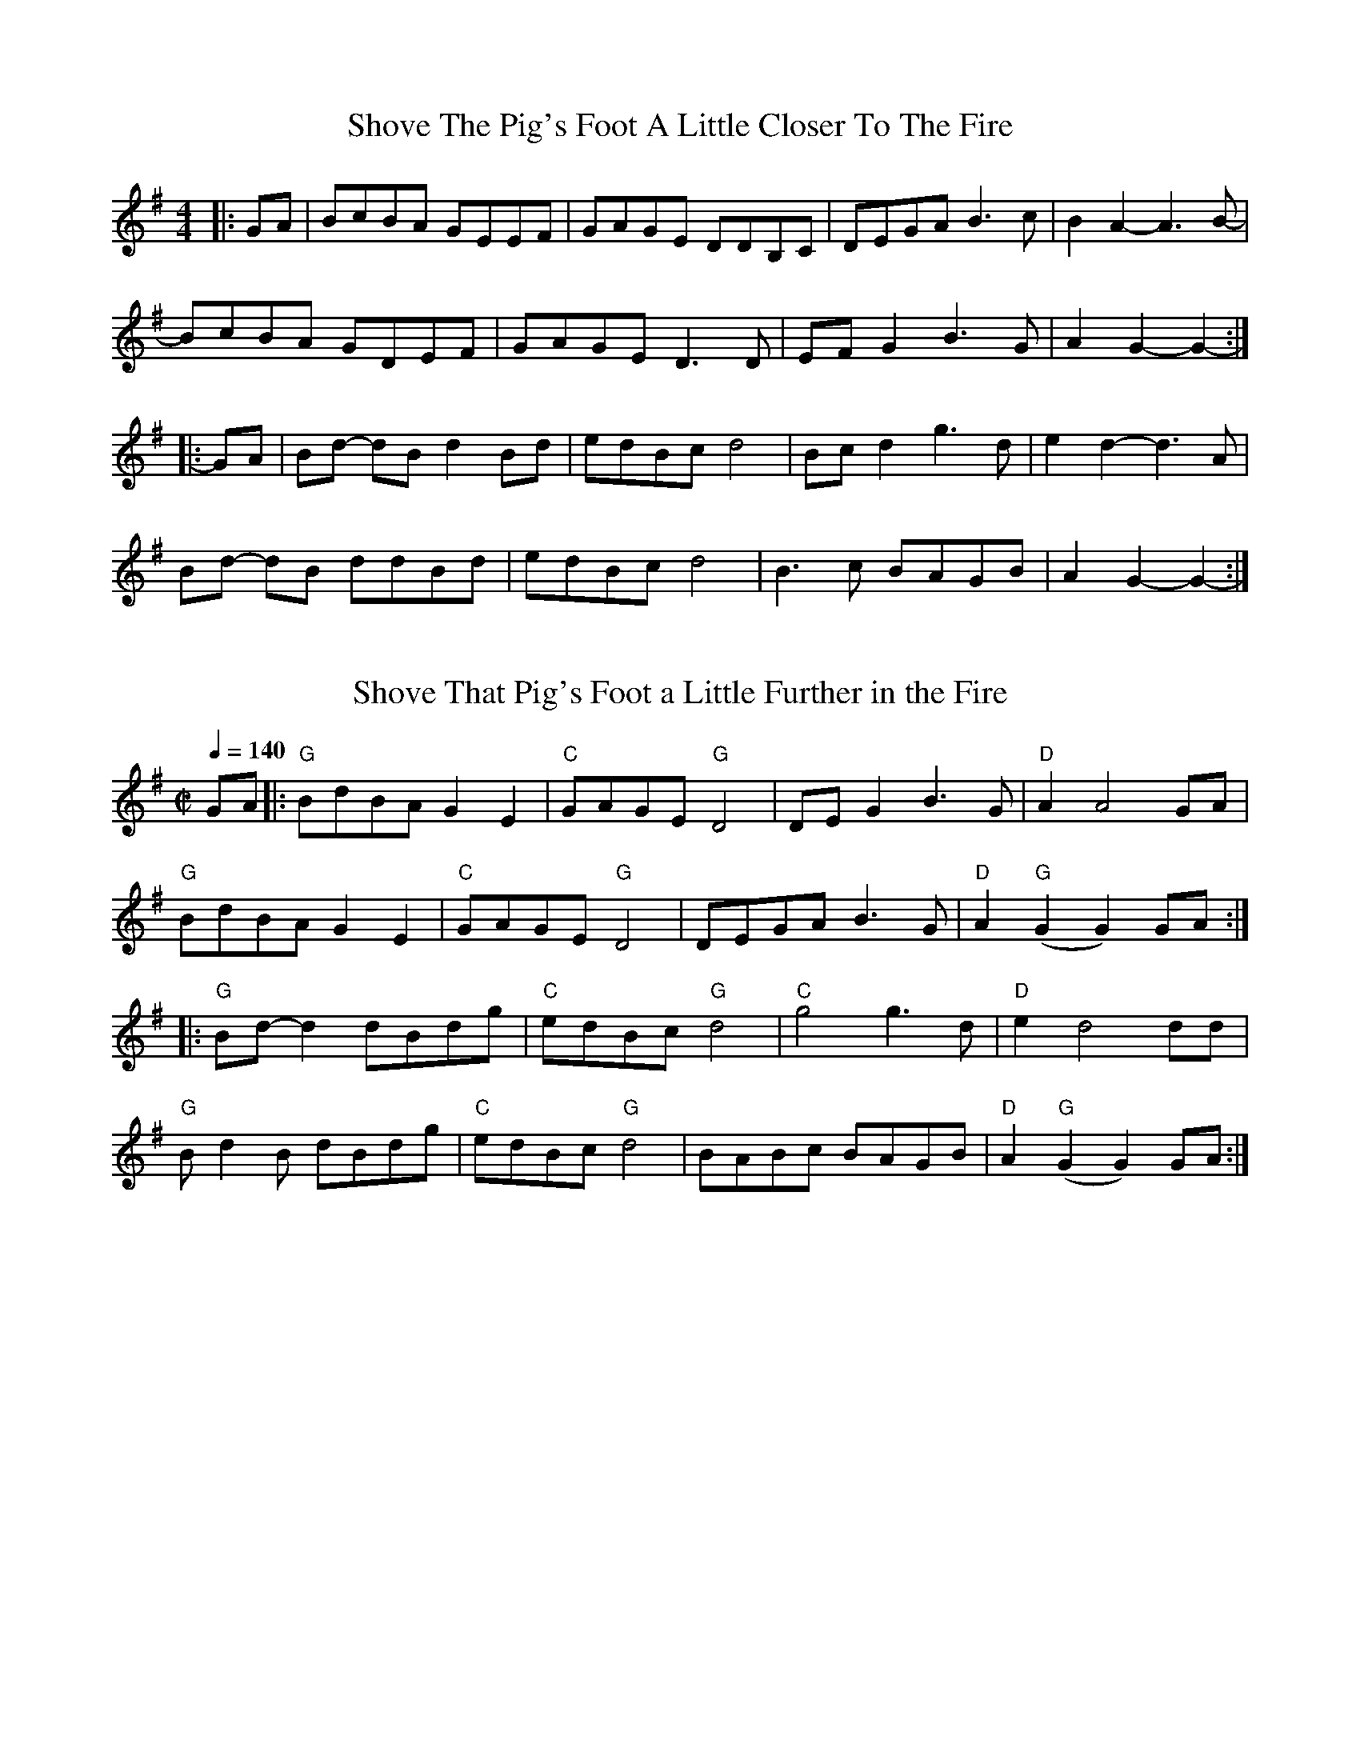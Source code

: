 X: 1
T: Shove The Pig's Foot A Little Closer To The Fire
M: 4/4
L: 1/8
R: reel
K: Gmaj
|: GA | BcBA GEEF | GAGE DDB,C | DEGA B3 c | B2 A2- A3 B- |
BcBA GDEF | GAGE D3 D | EF G2 B3 G | A2 G2- G2- :|
|: GA | Bd- dB d2 Bd | edBc d4 | Bc d2 g3 d | e2 d2- d3 A |
Bd- dB ddBd | edBc d4 | B3 c BAGB | A2 G2- G2- :|

X: 2
T:Shove That Pig's Foot a Little Further in the Fire
L:1/8
R:reel
M:C|
K:G
Q:1/4=140
GA \
|: "G"BdBA G2E2 | "C"GAGE "G"D4 | DEG2 B3 G | "D"A2 A4 GA |
  "G"BdBA G2E2 | "C"GAGE "G"D4 | DEGA B3G | "D"A2 "G" (G2 G2) GA :|
|: "G"Bd-d2 dBdg | "C"edBc "G"d4 | "C"g4 g3d | "D" e2 d4 dd |
  "G"Bd2B dBdg | "C"edBc "G"d4 | BABc BAGB | "D"A2 "G" (G2 G2) GA :|
N:Portland Collection, pg 185 - abc by Peter Ostapenko 7/1/2007
N:G Major
